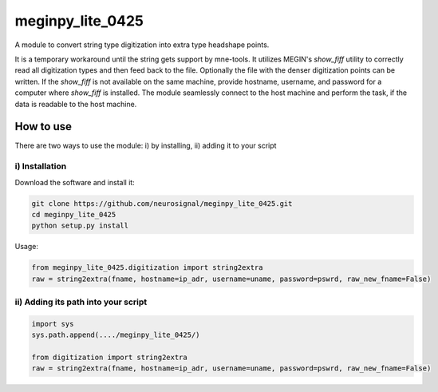 .. -* mode: rst -*-

================
meginpy_lite_0425
================

A module to convert string type digitization into extra type headshape points.

It is a temporary workaround until the string gets support by mne-tools. 
It utilizes MEGIN's *show_fiff* utility to correctly read all digitization 
types and then feed back to the file. Optionally the file with the denser digitization 
points can be written. If the *show_fiff* is not available on the same machine, 
provide hostname, username, and password for a computer where *show_fiff* is installed.
The module seamlessly connect to the host machine and perform the task, 
if the data is readable to the host machine. 

How to use
===========

There are two ways to use the module: i) by installing, ii) adding it to your script

i) Installation
------------

Download the software and install it:

.. code-block:: bash

    git clone https://github.com/neurosignal/meginpy_lite_0425.git
    cd meginpy_lite_0425
    python setup.py install
    
Usage:

.. code-block:: bash

    from meginpy_lite_0425.digitization import string2extra
    raw = string2extra(fname, hostname=ip_adr, username=uname, password=pswrd, raw_new_fname=False)


ii) Adding its path into your script
------------

.. code-block:: bash

    import sys
    sys.path.append(..../meginpy_lite_0425/)
    
    from digitization import string2extra
    raw = string2extra(fname, hostname=ip_adr, username=uname, password=pswrd, raw_new_fname=False)


 